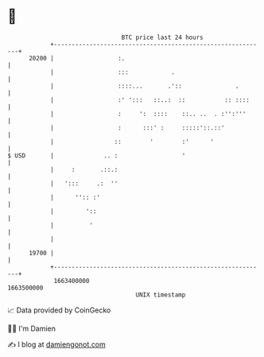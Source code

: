 * 👋

#+begin_example
                                   BTC price last 24 hours                    
               +------------------------------------------------------------+ 
         20200 |                  :.                                        | 
               |                  :::            .                          | 
               |                  ::::...       .'::               .        | 
               |                  :' ':::   ::..:  ::           :: ::::     | 
               |                  :     ':  ::::    ::.. ..  . :'':'''      | 
               |                  :      :::' :     :::::'::.::'            | 
               |                 ::        '        :'      '               | 
   $ USD       |              .. :                  '                       | 
               |     :       .::.:                                          | 
               |   ':::     .:  ''                                          | 
               |      '':: :'                                               | 
               |         '::                                                | 
               |          '                                                 | 
               |                                                            | 
         19700 |                                                            | 
               +------------------------------------------------------------+ 
                1663400000                                        1663500000  
                                       UNIX timestamp                         
#+end_example
📈 Data provided by CoinGecko

🧑‍💻 I'm Damien

✍️ I blog at [[https://www.damiengonot.com][damiengonot.com]]
